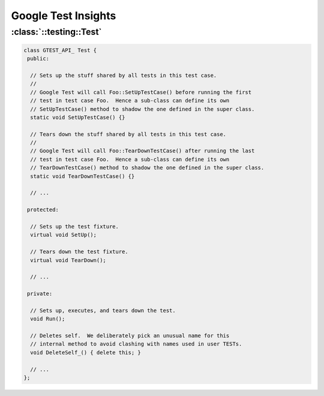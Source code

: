 Google Test Insights
====================


:class:`::testing::Test`
------------------------

.. code-block:: c++

   class GTEST_API_ Test {
    public:
   
     // Sets up the stuff shared by all tests in this test case.
     //
     // Google Test will call Foo::SetUpTestCase() before running the first
     // test in test case Foo.  Hence a sub-class can define its own
     // SetUpTestCase() method to shadow the one defined in the super class.
     static void SetUpTestCase() {}
   
     // Tears down the stuff shared by all tests in this test case.
     //
     // Google Test will call Foo::TearDownTestCase() after running the last
     // test in test case Foo.  Hence a sub-class can define its own
     // TearDownTestCase() method to shadow the one defined in the super class.
     static void TearDownTestCase() {}
   
     // ...
   
    protected:
   
     // Sets up the test fixture.
     virtual void SetUp();
   
     // Tears down the test fixture.
     virtual void TearDown();
   
     // ...
   
    private:
   
     // Sets up, executes, and tears down the test.
     void Run();
   
     // Deletes self.  We deliberately pick an unusual name for this
     // internal method to avoid clashing with names used in user TESTs.
     void DeleteSelf_() { delete this; }
   
     // ...
   };